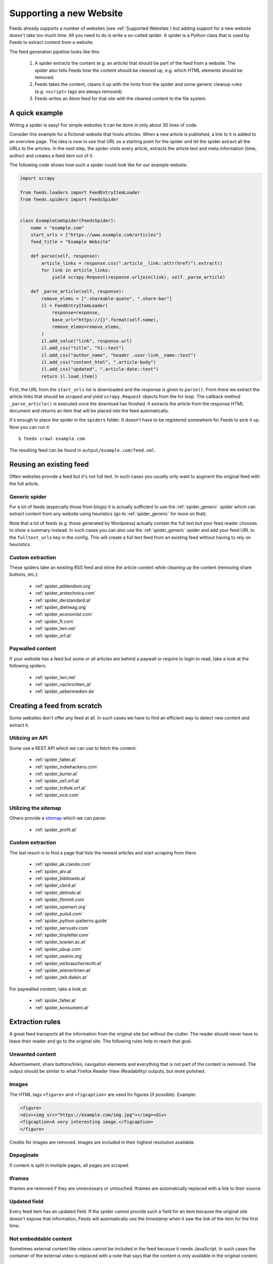 .. _Development:

Supporting a new Website
========================
Feeds already supports a number of websites (see :ref:`Supported Websites`) but
adding support for a new website doesn't take too much time. All you need to do
is write a so-called spider. A spider is a Python class that is used by Feeds
to extract content from a website.

The feed generation pipeline looks like this:

  #. A spider extracts the content (e.g. an article) that should be part of
     the feed from a website. The spider also tells Feeds how the content
     should be cleaned up, e.g. which HTML elements should be removed.
  #. Feeds takes the content, cleans it up with the hints from the spider and
     some generic cleanup rules (e.g. ``<script>`` tags are always removed).
  #. Feeds writes an Atom feed for that site with the cleaned content to the
     file system.

A quick example
---------------
Writing a spider is easy! For simple websites it can be done in only about 30
lines of code.

Consider this example for a fictional website that hosts articles. When a new
article is published, a link to it is added to an overview page.  The idea is
now to use that URL as a starting point for the spider and let the spider
extract all the URLs to the articles. In the next step, the spider visits
every article, extracts the article text and meta information (time, author)
and creates a feed item out of it.

The following code shows how such a spider could look like for our example
website:

.. code-block:: python

    import scrapy

    from feeds.loaders import FeedEntryItemLoader
    from feeds.spiders import FeedsSpider


    class ExampleComSpider(FeedsSpider):
        name = "example.com"
        start_urls = ["https://www.example.com/articles"]
        feed_title = "Example Website"

        def parse(self, response):
            article_links = response.css(".article__link::attr(href)").extract()
            for link in article_links:
                yield scrapy.Request(response.urljoin(link), self._parse_article)

        def _parse_article(self, response):
            remove_elems = [".shareable-quote", ".share-bar"]
            il = FeedEntryItemLoader(
                response=response,
                base_url="https://{}".format(self.name),
                remove_elems=remove_elems,
            )
            il.add_value("link", response.url)
            il.add_css("title", "h1::text")
            il.add_css("author_name", "header .user-link__name::text")
            il.add_css("content_html", ".article-body")
            il.add_css("updated", ".article-date::text")
            return il.load_item()


First, the URL from the ``start_urls`` list is downloaded and the response is
given to ``parse()``. From there we extract the article links that should be
scraped and yield ``scrapy.Request`` objects from the for loop. The callback
method ``_parse_article()`` is executed once the download has finished. It
extracts the article from the response HTML document and returns an item that
will be placed into the feed automatically.

It's enough to place the spider in the ``spiders`` folder. It doesn't have to
be registered somewhere for Feeds to pick it up. Now you can run it::

    $ feeds crawl example.com

The resulting feed can be found in ``output/example.com/feed.xml``.

Reusing an existing feed
------------------------
Often websites provide a feed but it's not full text.  In such cases you
usually only want to augment the original feed with the full article.

Generic spider
~~~~~~~~~~~~~~
For a lot of feeds (especially those from blogs) it is actually sufficient to
use the :ref:`spider_generic` spider which can extract content from any website
using heuristics (go to :ref:`spider_generic` for more on that).

Note that a lot of feeds (e.g. those generated by Wordpress) actually contain
the full text but your feed reader chooses to show a summary instead. In such
cases you can also use the :ref:`spider_generic` spider and add your feed URL
to the ``fulltext_urls`` key in the config. This will create a full text feed
from an existing feed without having to rely on heuristics.

Custom extraction
~~~~~~~~~~~~~~~~~
These spiders take an existing RSS feed and inline the article content while
cleaning up the content (removing share buttons, etc.):

  * :ref:`spider_addendum.org`
  * :ref:`spider_arstechnica.com`
  * :ref:`spider_derstandard.at`
  * :ref:`spider_dietiwag.org`
  * :ref:`spider_economist.com`
  * :ref:`spider_ft.com`
  * :ref:`spider_lwn.net`
  * :ref:`spider_orf.at`

Paywalled content
~~~~~~~~~~~~~~~~~
If your website has a feed but some or all articles are behind a paywall or
require to login to read, take a look at the following spiders:

  * :ref:`spider_lwn.net`
  * :ref:`spider_nachrichten_at`
  * :ref:`spider_uebermedien.de`

Creating a feed from scratch
----------------------------
Some websites don't offer any feed at all. In such cases we have to find an
efficient way to detect new content and extract it.

Utilizing an API
~~~~~~~~~~~~~~~~
Some use a REST API which we can use to fetch the content.

  * :ref:`spider_falter.at`
  * :ref:`spider_indiehackers.com`
  * :ref:`spider_kurier.at`
  * :ref:`spider_oe1.orf.at`
  * :ref:`spider_tvthek.orf.at`
  * :ref:`spider_vice.com`

Utilizing the sitemap
~~~~~~~~~~~~~~~~~~~~~
Others provide a sitemap_ which we can parse:

  * :ref:`spider_profil.at`

Custom extraction
~~~~~~~~~~~~~~~~~
The last resort is to find a page that lists the newest articles and start
scraping from there.

  * :ref:`spider_ak.ciando.com`
  * :ref:`spider_atv.at`
  * :ref:`spider_biblioweb.at`
  * :ref:`spider_cbird.at`
  * :ref:`spider_delinski.at`
  * :ref:`spider_flimmit.com`
  * :ref:`spider_openwrt.org`
  * :ref:`spider_puls4.com`
  * :ref:`spider_python-patterns.guide`
  * :ref:`spider_servustv.com`
  * :ref:`spider_tinyletter.com`
  * :ref:`spider_tuwien.ac.at`
  * :ref:`spider_ubup.com`
  * :ref:`spider_usenix.org`
  * :ref:`spider_verbraucherrecht.at`
  * :ref:`spider_wienerlinien.at`
  * :ref:`spider_zeit.diebin.at`

For paywalled content, take a look at:

  * :ref:`spider_falter.at`
  * :ref:`spider_konsument.at`

Extraction rules
----------------
A great feed transports all the information from the original site but without
the clutter. The reader should never have to leave their reader and go to the
original site. The following rules help to reach that goal.

Unwanted content
~~~~~~~~~~~~~~~~
Advertisement, share buttons/links, navigation elements and everything
that is not part of the content is removed. The output should be similar to
what Firefox Reader View (Readability) outputs, but more polished.

Images
~~~~~~
The HTML tags ``<figure>`` and ``<figcaption>`` are used for figures (if
possible).
Example:

.. code-block:: html

   <figure>
   <div><img src="https://example.com/img.jpg"></img><div>
   <figcaption>A very interesting image.</figcaption>
   </figure>

Credits for images are removed. Images are included in their highest resolution
available.

Depaginate
~~~~~~~~~~
If content is split in multiple pages, all pages are scraped.

Iframes
~~~~~~~
Iframes are removed if they are unnecessary or untouched. Iframes are
automatically replaced with a link to their source.

Updated field
~~~~~~~~~~~~~
Every feed item has an updated field. If the spider cannot provide such a field
for an item because the original site doesn't expose that information, Feeds
will automatically use the timestamp when it saw the link of the item for the
first time.

Not embeddable content
~~~~~~~~~~~~~~~~~~~~~~
Sometimes external content like videos cannot be included in the feed because
it needs JavaScript. In such cases the container of the external video is
replaced with a note that says that the content is only available in the
original content.

Regular expressions
~~~~~~~~~~~~~~~~~~~
Regular expressions are only used to replace content if using CSS selectors
with ``replace_elems`` is not possible.

Categories
~~~~~~~~~~
A feed item has categories taken from its original feed or from the site.

Headings
~~~~~~~~
``<h*>`` tags are used for headings (i. e. not generic tags like ``<p>`` or
``<div>``). Headings start with ``<h2>``. The title of the content is not part
of the content and is removed.

Author name(s)
~~~~~~~~~~~~~~
The name of all authors are added to the ``author_name`` field.  The names are
not part of the content and are removed.

.. _sitemap: https://en.wikipedia.org/wiki/Site_map
